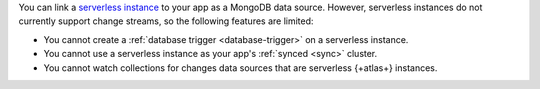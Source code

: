 You can link a `serverless instance
<https://www.mongodb.com/cloud/atlas/serverless?tck=docs_realm>`__ to
your app as a MongoDB data source. However, serverless instances do not
currently support change streams, so the following features are limited:

- You cannot create a :ref:`database trigger <database-trigger>` on a serverless instance.

- You cannot use a serverless instance as your app's :ref:`synced <sync>` cluster.

- You cannot watch collections for changes data sources that are serverless {+atlas+} instances.
